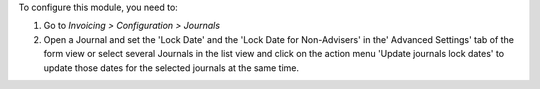 To configure this module, you need to:

#. Go to *Invoicing > Configuration > Journals*
#. Open a Journal and set the 'Lock Date' and the 'Lock Date for Non-Advisers'
   in the' Advanced Settings' tab of the form view or select several
   Journals in the list view and click on the action menu
   'Update journals lock dates' to update those dates for the selected
   journals at the same time.

